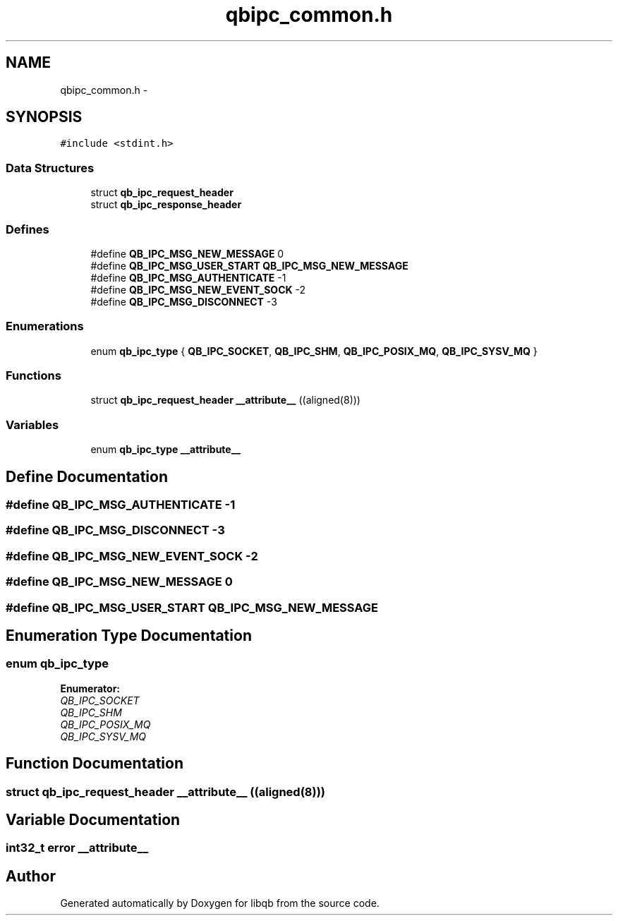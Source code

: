 .TH "qbipc_common.h" 3 "Sun Mar 11 2012" "Version 0.11.1" "libqb" \" -*- nroff -*-
.ad l
.nh
.SH NAME
qbipc_common.h \- 
.SH SYNOPSIS
.br
.PP
\fC#include <stdint\&.h>\fP
.br

.SS "Data Structures"

.in +1c
.ti -1c
.RI "struct \fBqb_ipc_request_header\fP"
.br
.ti -1c
.RI "struct \fBqb_ipc_response_header\fP"
.br
.in -1c
.SS "Defines"

.in +1c
.ti -1c
.RI "#define \fBQB_IPC_MSG_NEW_MESSAGE\fP   0"
.br
.ti -1c
.RI "#define \fBQB_IPC_MSG_USER_START\fP   \fBQB_IPC_MSG_NEW_MESSAGE\fP"
.br
.ti -1c
.RI "#define \fBQB_IPC_MSG_AUTHENTICATE\fP   -1"
.br
.ti -1c
.RI "#define \fBQB_IPC_MSG_NEW_EVENT_SOCK\fP   -2"
.br
.ti -1c
.RI "#define \fBQB_IPC_MSG_DISCONNECT\fP   -3"
.br
.in -1c
.SS "Enumerations"

.in +1c
.ti -1c
.RI "enum \fBqb_ipc_type\fP { \fBQB_IPC_SOCKET\fP, \fBQB_IPC_SHM\fP, \fBQB_IPC_POSIX_MQ\fP, \fBQB_IPC_SYSV_MQ\fP }"
.br
.in -1c
.SS "Functions"

.in +1c
.ti -1c
.RI "struct \fBqb_ipc_request_header\fP \fB__attribute__\fP ((aligned(8)))"
.br
.in -1c
.SS "Variables"

.in +1c
.ti -1c
.RI "enum \fBqb_ipc_type\fP \fB__attribute__\fP"
.br
.in -1c
.SH "Define Documentation"
.PP 
.SS "#define \fBQB_IPC_MSG_AUTHENTICATE\fP   -1"

.SS "#define \fBQB_IPC_MSG_DISCONNECT\fP   -3"

.SS "#define \fBQB_IPC_MSG_NEW_EVENT_SOCK\fP   -2"

.SS "#define \fBQB_IPC_MSG_NEW_MESSAGE\fP   0"

.SS "#define \fBQB_IPC_MSG_USER_START\fP   \fBQB_IPC_MSG_NEW_MESSAGE\fP"

.SH "Enumeration Type Documentation"
.PP 
.SS "enum \fBqb_ipc_type\fP"

.PP
\fBEnumerator: \fP
.in +1c
.TP
\fB\fIQB_IPC_SOCKET \fP\fP
.TP
\fB\fIQB_IPC_SHM \fP\fP
.TP
\fB\fIQB_IPC_POSIX_MQ \fP\fP
.TP
\fB\fIQB_IPC_SYSV_MQ \fP\fP

.SH "Function Documentation"
.PP 
.SS "struct \fBqb_ipc_request_header\fP \fB__attribute__\fP ((aligned(8)))"

.SH "Variable Documentation"
.PP 
.SS "int32_t error \fB__attribute__\fP"

.SH "Author"
.PP 
Generated automatically by Doxygen for libqb from the source code\&.
